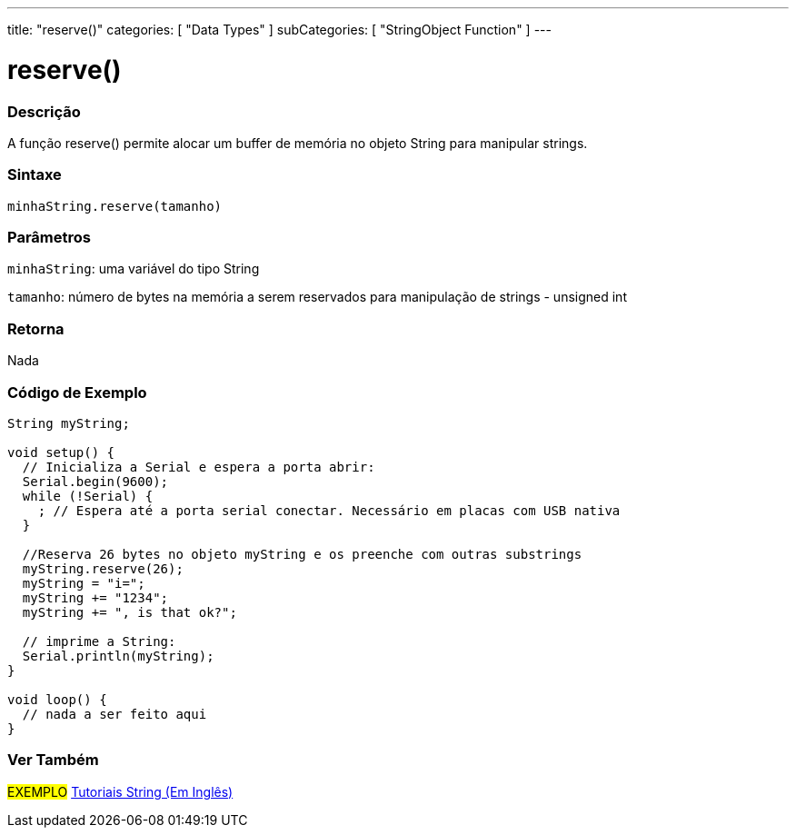 ---
title: "reserve()"
categories: [ "Data Types" ]
subCategories: [ "StringObject Function" ]
---

= reserve()

// OVERVIEW SECTION STARTS
[#overview]
--

[float]
=== Descrição
A função reserve() permite alocar um buffer de memória no objeto String para manipular strings.

[%hardbreaks]


[float]
=== Sintaxe
`minhaString.reserve(tamanho)`

[float]
=== Parâmetros
`minhaString`: uma variável do tipo String

`tamanho`: número de bytes na memória a serem reservados para manipulação de strings - unsigned int


[float]
=== Retorna
Nada
--
// OVERVIEW SECTION ENDS

// HOW TO USE SECTION STARTS
[#howtouse]
--

[float]
=== Código de Exemplo

[source,arduino]
----
String myString;

void setup() {
  // Inicializa a Serial e espera a porta abrir:
  Serial.begin(9600);
  while (!Serial) {
    ; // Espera até a porta serial conectar. Necessário em placas com USB nativa
  }

  //Reserva 26 bytes no objeto myString e os preenche com outras substrings
  myString.reserve(26);
  myString = "i=";
  myString += "1234";
  myString += ", is that ok?";

  // imprime a String:
  Serial.println(myString);
}

void loop() {
  // nada a ser feito aqui
}
----
--
// HOW TO USE SECTION ENDS


// SEE ALSO SECTION
[#see_also]
--

[float]
=== Ver Também

[role="example"]
#EXEMPLO# https://www.arduino.cc/en/Tutorial/BuiltInExamples#strings[Tutoriais String (Em Inglês)^] +
--
// SEE ALSO SECTION ENDS
// SEE ALSO SECTION ENDS
